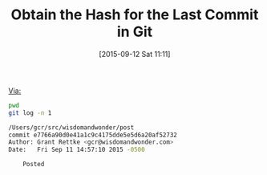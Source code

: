 #+BLOG: wisdomandwonder
#+POSTID: 9990
#+DATE: [2015-09-12 Sat 11:11]
#+OPTIONS: toc:nil num:nil todo:nil pri:nil tags:nil ^:nil
#+CATEGORY: Link
#+TAGS: Gitre, Version Control
#+TITLE: Obtain the Hash for the Last Commit in Git

[[http://stackoverflow.com/questions/15677439/how-to-get-latest-git-commit-hash-command][Via:]]

#+NAME: 09072FE3-A4FA-4BD8-A226-1575BDBEB5FF
#+BEGIN_SRC sh :results output verbatim :wrap SRC sh
pwd
git log -n 1
#+END_SRC

#+RESULTS: 09072FE3-A4FA-4BD8-A226-1575BDBEB5FF
#+BEGIN_SRC sh
/Users/gcr/src/wisdomandwonder/post
commit e7766a90d0e41a1c9c4175dde5e5d6a20af52732
Author: Grant Rettke <gcr@wisdomandwonder.com>
Date:   Fri Sep 11 14:57:10 2015 -0500

    Posted
#+END_SRC

